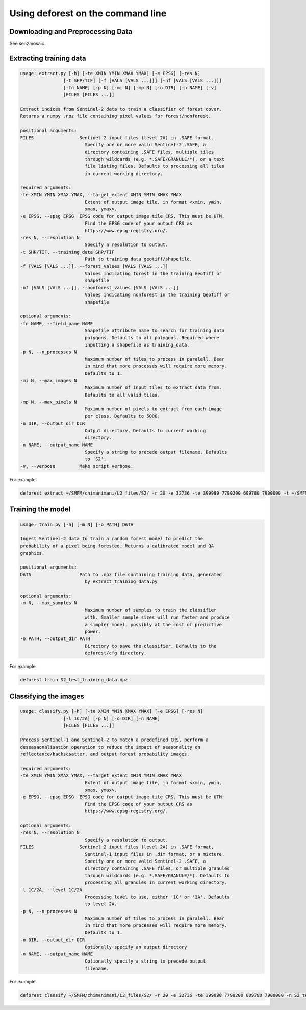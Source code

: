 Using deforest on the command line
==================================

Downloading and Preprocessing Data
----------------------------------

See sen2mosaic.

Extracting training data
------------------------


.. code-block:: console
    
    usage: extract.py [-h] [-te XMIN YMIN XMAX YMAX] [-e EPSG] [-res N]
                    [-t SHP/TIF] [-f [VALS [VALS ...]]] [-nf [VALS [VALS ...]]]
                    [-fn NAME] [-p N] [-mi N] [-mp N] [-o DIR] [-n NAME] [-v]
                    [FILES [FILES ...]]

    Extract indices from Sentinel-2 data to train a classifier of forest cover.
    Returns a numpy .npz file containing pixel values for forest/nonforest.

    positional arguments:
    FILES                 Sentinel 2 input files (level 2A) in .SAFE format.
                            Specify one or more valid Sentinel-2 .SAFE, a
                            directory containing .SAFE files, multiple tiles
                            through wildcards (e.g. *.SAFE/GRANULE/*), or a text
                            file listing files. Defaults to processing all tiles
                            in current working directory.

    required arguments:
    -te XMIN YMIN XMAX YMAX, --target_extent XMIN YMIN XMAX YMAX
                            Extent of output image tile, in format <xmin, ymin,
                            xmax, ymax>.
    -e EPSG, --epsg EPSG  EPSG code for output image tile CRS. This must be UTM.
                            Find the EPSG code of your output CRS as
                            https://www.epsg-registry.org/.
    -res N, --resolution N
                            Specify a resolution to output.
    -t SHP/TIF, --training_data SHP/TIF
                            Path to training data geotiff/shapefile.
    -f [VALS [VALS ...]], --forest_values [VALS [VALS ...]]
                            Values indicating forest in the training GeoTiff or
                            shapefile
    -nf [VALS [VALS ...]], --nonforest_values [VALS [VALS ...]]
                            Values indicating nonforest in the training GeoTiff or
                            shapefile

    optional arguments:
    -fn NAME, --field_name NAME
                            Shapefile attribute name to search for training data
                            polygons. Defaults to all polygons. Required where
                            inputting a shapefile as training_data.
    -p N, --n_processes N
                            Maximum number of tiles to process in paralell. Bear
                            in mind that more processes will require more memory.
                            Defaults to 1.
    -mi N, --max_images N
                            Maximum number of input tiles to extract data from.
                            Defaults to all valid tiles.
    -mp N, --max_pixels N
                            Maximum number of pixels to extract from each image
                            per class. Defaults to 5000.
    -o DIR, --output_dir DIR
                            Output directory. Defaults to current working
                            directory.
    -n NAME, --output_name NAME
                            Specify a string to precede output filename. Defaults
                            to 'S2'.
    -v, --verbose         Make script verbose.
    
For example:

.. code-block:: console
    
    deforest extract ~/SMFM/chimanimani/L2_files/S2/ -r 20 -e 32736 -te 399980 7790200 609780 7900000 -t ~/SMFM/landcover/ESACCI-LC-L4-LC10-Map-20m-P1Y-2016-v1.0.tif -o ./ --max_images 100 -p 10 -f 1 -nf 2 3 4 5 6 7 8 10 -v

Training the model
------------------

.. code-block:: console
    
    usage: train.py [-h] [-m N] [-o PATH] DATA

    Ingest Sentinel-2 data to train a random forest model to predict the
    probability of a pixel being forested. Returns a calibrated model and QA
    graphics.

    positional arguments:
    DATA                  Path to .npz file containing training data, generated
                            by extract_training_data.py

    optional arguments:
    -m N, --max_samples N
                            Maximum number of samples to train the classifier
                            with. Smaller sample sizes will run faster and produce
                            a simpler model, possibly at the cost of predictive
                            power.
    -o PATH, --output_dir PATH
                            Directory to save the classifier. Defaults to the
                            deforest/cfg directory.

For example:

.. code-block:: console
    
    deforest train S2_test_training_data.npz

Classifying the images
----------------------

.. code-block:: console
    
    usage: classify.py [-h] [-te XMIN YMIN XMAX YMAX] [-e EPSG] [-res N]
                    [-l 1C/2A] [-p N] [-o DIR] [-n NAME]
                    [FILES [FILES ...]]

    Process Sentinel-1 and Sentinel-2 to match a predefined CRS, perform a
    deseasaonalisation operation to reduce the impact of seasonality on
    reflectance/backscsatter, and output forest probability images.

    required arguments:
    -te XMIN YMIN XMAX YMAX, --target_extent XMIN YMIN XMAX YMAX
                            Extent of output image tile, in format <xmin, ymin,
                            xmax, ymax>.
    -e EPSG, --epsg EPSG  EPSG code for output image tile CRS. This must be UTM.
                            Find the EPSG code of your output CRS as
                            https://www.epsg-registry.org/.

    optional arguments:
    -res N, --resolution N
                            Specify a resolution to output.
    FILES                 Sentinel 2 input files (level 2A) in .SAFE format,
                            Sentinel-1 input files in .dim format, or a mixture.
                            Specify one or more valid Sentinel-2 .SAFE, a
                            directory containing .SAFE files, or multiple granules
                            through wildcards (e.g. *.SAFE/GRANULE/*). Defaults to
                            processing all granules in current working directory.
    -l 1C/2A, --level 1C/2A
                            Processing level to use, either '1C' or '2A'. Defaults
                            to level 2A.
    -p N, --n_processes N
                            Maximum number of tiles to process in paralell. Bear
                            in mind that more processes will require more memory.
                            Defaults to 1.
    -o DIR, --output_dir DIR
                            Optionally specify an output directory
    -n NAME, --output_name NAME
                            Optionally specify a string to precede output
                            filename.

For example:

.. code-block:: console
    
    deforest classify ~/SMFM/chimanimani/L2_files/S2/ -r 20 -e 32736 -te 399980 7790200 609780 7900000 -n S2_test

    
    
